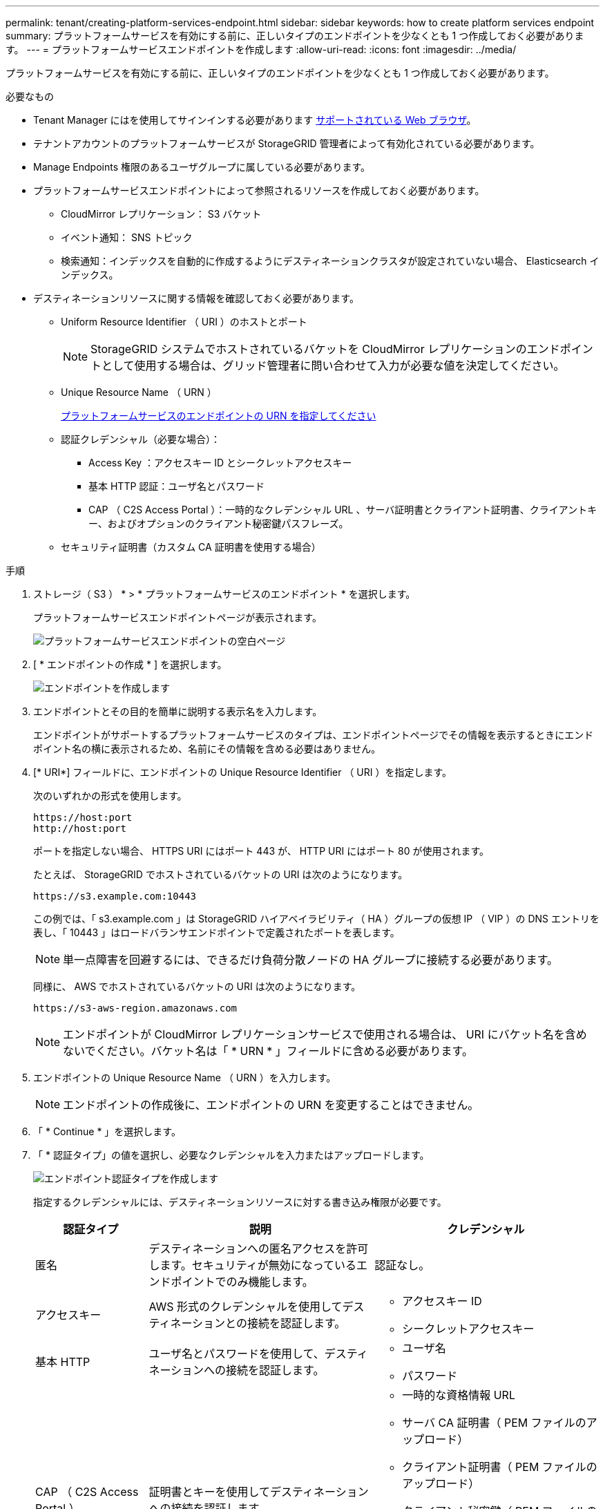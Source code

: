 ---
permalink: tenant/creating-platform-services-endpoint.html 
sidebar: sidebar 
keywords: how to create platform services endpoint 
summary: プラットフォームサービスを有効にする前に、正しいタイプのエンドポイントを少なくとも 1 つ作成しておく必要があります。 
---
= プラットフォームサービスエンドポイントを作成します
:allow-uri-read: 
:icons: font
:imagesdir: ../media/


[role="lead"]
プラットフォームサービスを有効にする前に、正しいタイプのエンドポイントを少なくとも 1 つ作成しておく必要があります。

.必要なもの
* Tenant Manager にはを使用してサインインする必要があります xref:../admin/web-browser-requirements.adoc[サポートされている Web ブラウザ]。
* テナントアカウントのプラットフォームサービスが StorageGRID 管理者によって有効化されている必要があります。
* Manage Endpoints 権限のあるユーザグループに属している必要があります。
* プラットフォームサービスエンドポイントによって参照されるリソースを作成しておく必要があります。
+
** CloudMirror レプリケーション： S3 バケット
** イベント通知： SNS トピック
** 検索通知：インデックスを自動的に作成するようにデスティネーションクラスタが設定されていない場合、 Elasticsearch インデックス。


* デスティネーションリソースに関する情報を確認しておく必要があります。
+
** Uniform Resource Identifier （ URI ）のホストとポート
+

NOTE: StorageGRID システムでホストされているバケットを CloudMirror レプリケーションのエンドポイントとして使用する場合は、グリッド管理者に問い合わせて入力が必要な値を決定してください。

** Unique Resource Name （ URN ）
+
xref:specifying-urn-for-platform-services-endpoint.adoc[プラットフォームサービスのエンドポイントの URN を指定してください]

** 認証クレデンシャル（必要な場合）：
+
*** Access Key ：アクセスキー ID とシークレットアクセスキー
*** 基本 HTTP 認証：ユーザ名とパスワード
*** CAP （ C2S Access Portal ）：一時的なクレデンシャル URL 、サーバ証明書とクライアント証明書、クライアントキー、およびオプションのクライアント秘密鍵パスフレーズ。


** セキュリティ証明書（カスタム CA 証明書を使用する場合）




.手順
. ストレージ（ S3 ） * > * プラットフォームサービスのエンドポイント * を選択します。
+
プラットフォームサービスエンドポイントページが表示されます。

+
image::../media/endpoints_page_blank.png[プラットフォームサービスエンドポイントの空白ページ]

. [ * エンドポイントの作成 * ] を選択します。
+
image::../media/endpoint_create.png[エンドポイントを作成します]

. エンドポイントとその目的を簡単に説明する表示名を入力します。
+
エンドポイントがサポートするプラットフォームサービスのタイプは、エンドポイントページでその情報を表示するときにエンドポイント名の横に表示されるため、名前にその情報を含める必要はありません。

. [* URI*] フィールドに、エンドポイントの Unique Resource Identifier （ URI ）を指定します。
+
次のいずれかの形式を使用します。

+
[listing]
----
https://host:port
http://host:port
----
+
ポートを指定しない場合、 HTTPS URI にはポート 443 が、 HTTP URI にはポート 80 が使用されます。

+
たとえば、 StorageGRID でホストされているバケットの URI は次のようになります。

+
[listing]
----
https://s3.example.com:10443
----
+
この例では、「 s3.example.com 」は StorageGRID ハイアベイラビリティ（ HA ）グループの仮想 IP （ VIP ）の DNS エントリを表し、「 10443 」はロードバランサエンドポイントで定義されたポートを表します。

+

NOTE: 単一点障害を回避するには、できるだけ負荷分散ノードの HA グループに接続する必要があります。

+
同様に、 AWS でホストされているバケットの URI は次のようになります。

+
[listing]
----
https://s3-aws-region.amazonaws.com
----
+

NOTE: エンドポイントが CloudMirror レプリケーションサービスで使用される場合は、 URI にバケット名を含めないでください。バケット名は「 * URN * 」フィールドに含める必要があります。

. エンドポイントの Unique Resource Name （ URN ）を入力します。
+

NOTE: エンドポイントの作成後に、エンドポイントの URN を変更することはできません。

. 「 * Continue * 」を選択します。
. 「 * 認証タイプ」の値を選択し、必要なクレデンシャルを入力またはアップロードします。
+
image::../media/endpoint_create_authentication_type.png[エンドポイント認証タイプを作成します]

+
指定するクレデンシャルには、デスティネーションリソースに対する書き込み権限が必要です。

+
[cols="1a,2a,2a"]
|===
| 認証タイプ | 説明 | クレデンシャル 


 a| 
匿名
 a| 
デスティネーションへの匿名アクセスを許可します。セキュリティが無効になっているエンドポイントでのみ機能します。
 a| 
認証なし。



 a| 
アクセスキー
 a| 
AWS 形式のクレデンシャルを使用してデスティネーションとの接続を認証します。
 a| 
** アクセスキー ID
** シークレットアクセスキー




 a| 
基本 HTTP
 a| 
ユーザ名とパスワードを使用して、デスティネーションへの接続を認証します。
 a| 
** ユーザ名
** パスワード




 a| 
CAP （ C2S Access Portal ）
 a| 
証明書とキーを使用してデスティネーションへの接続を認証します。
 a| 
** 一時的な資格情報 URL
** サーバ CA 証明書（ PEM ファイルのアップロード）
** クライアント証明書（ PEM ファイルのアップロード）
** クライアント秘密鍵（ PEM ファイルのアップロード、 OpenSSL 暗号化形式、または暗号化されていない秘密鍵形式）
** クライアント秘密鍵のパスフレーズ（オプション）


|===
. 「 * Continue * 」を選択します。
. Verify server * のラジオボタンを選択して、エンドポイントへの TLS 接続の検証方法を選択します。
+
image::../media/endpoint_create_verify_server.png[エンドポイントの作成 - 証明書の検証]

+
[cols="1a,2a"]
|===
| 証明書検証のタイプ | 説明 


 a| 
カスタム CA 証明書を使用する
 a| 
カスタムのセキュリティ証明書を使用します。この設定を選択した場合は、カスタムセキュリティ証明書を * CA 証明書 * テキストボックスにコピーして貼り付けます。



 a| 
オペレーティングシステムの CA 証明書を使用します
 a| 
オペレーティングシステムにインストールされているデフォルトの Grid CA 証明書を使用して接続を保護します。



 a| 
証明書を検証しないでください
 a| 
TLS 接続に使用される証明書は検証されません。このオプションはセキュアではありません。

|===
. [ * テストとエンドポイントの作成 * ] を選択します。
+
** 指定したクレデンシャルを使用してエンドポイントにアクセスできた場合は、成功を伝えるメッセージが表示されます。エンドポイントへの接続は、各サイトの 1 つのノードから検証されます。
** エンドポイントの検証が失敗した場合は、エラーメッセージが表示されます。エラーを修正するためにエンドポイントを変更する必要がある場合は、 * エンドポイントの詳細に戻る * を選択して情報を更新します。次に、「 * Test 」を選択し、エンドポイントを作成します。 *
+

NOTE: テナントアカウントでプラットフォームサービスが有効でない場合は、エンドポイントの作成が失敗します。StorageGRID 管理者にお問い合わせください。





エンドポイントの設定が完了したら、その URN を使用してプラットフォームサービスを設定できます。

xref:specifying-urn-for-platform-services-endpoint.adoc[プラットフォームサービスのエンドポイントの URN を指定してください]

xref:configuring-cloudmirror-replication.adoc[CloudMirror レプリケーションを設定します]

xref:configuring-event-notifications.adoc[イベント通知を設定する]

xref:configuring-search-integration-service.adoc[検索統合サービスを設定する]
